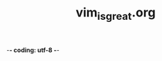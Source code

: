 -*- coding: utf-8 -*-
#+TITLE: vim_is_great.org
#+CREATOR: LEEJEONGPYO
#+STARTUP: showeverything indent
#+where_is_source_FILE: (find-file "~/config_github/app/vim/")

